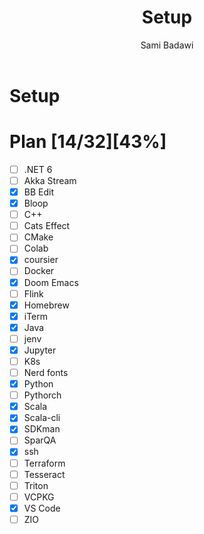 #+OPTIONS: ^:nil
#+author: Sami Badawi
#+title: Setup
#+ description: Setup new laptop

* Setup

* Plan [14/32][43%]

 - [ ] .NET 6
 - [ ] Akka Stream
 - [X] BB Edit
 - [X] Bloop
 - [ ] C++
 - [ ] Cats Effect
 - [ ] CMake
 - [ ] Colab
 - [X] coursier
 - [ ] Docker
 - [X] Doom Emacs
 - [ ] Flink
 - [X] Homebrew
 - [X] iTerm
 - [X] Java
 - [ ] jenv
 - [X] Jupyter
 - [ ] K8s
 - [ ] Nerd fonts
 - [X] Python
 - [ ] Pythorch
 - [X] Scala
 - [X] Scala-cli
 - [X] SDKman
 - [ ] SparQA
 - [X] ssh
 - [ ] Terraform
 - [ ] Tesseract
 - [ ] Triton
 - [ ] VCPKG
 - [X] VS Code
 - [ ] ZIO
